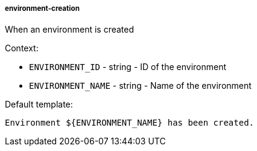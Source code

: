 [[event-environment-creation]]
===== environment-creation

When an environment is created

Context:

* `ENVIRONMENT_ID` - string - ID of the environment
* `ENVIRONMENT_NAME` - string - Name of the environment

Default template:

[source]
----
Environment ${ENVIRONMENT_NAME} has been created.
----

